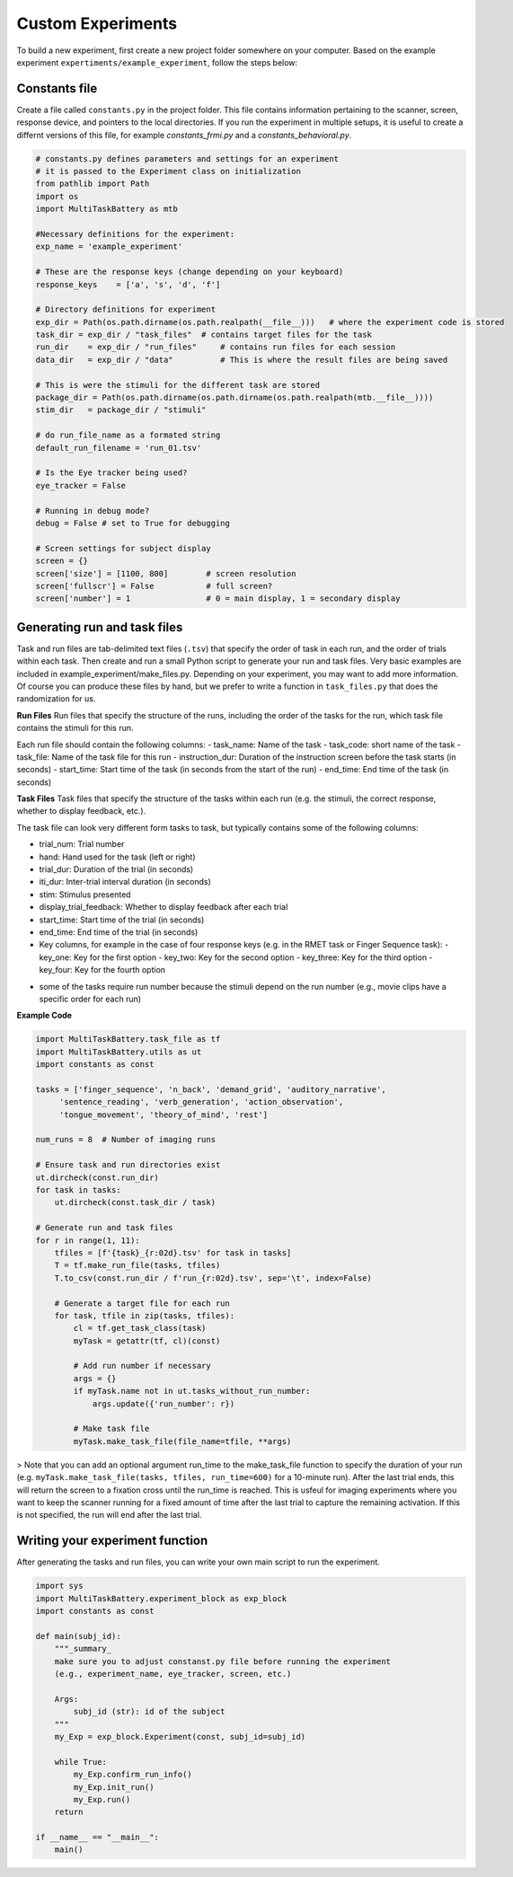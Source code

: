 Custom Experiments
========================

To build a new experiment, first create a new project folder somewhere on your computer. Based on the example experiment ``expertiments/example_experiment``, follow the steps below:

Constants file
--------------
Create a file called ``constants.py`` in the project folder. This file contains information pertaining to the scanner, screen, response device, and pointers to the local directories. If you run the experiment in multiple setups, it is useful to create a differnt versions of this file, for example `constants_frmi.py` and a `constants_behavioral.py`.

.. code-block:: python

    # constants.py defines parameters and settings for an experiment
    # it is passed to the Experiment class on initialization
    from pathlib import Path
    import os
    import MultiTaskBattery as mtb

    #Necessary definitions for the experiment:
    exp_name = 'example_experiment'

    # These are the response keys (change depending on your keyboard)
    response_keys    = ['a', 's', 'd', 'f']

    # Directory definitions for experiment
    exp_dir = Path(os.path.dirname(os.path.realpath(__file__)))   # where the experiment code is stored
    task_dir = exp_dir / "task_files"  # contains target files for the task
    run_dir    = exp_dir / "run_files"     # contains run files for each session
    data_dir   = exp_dir / "data"          # This is where the result files are being saved

    # This is were the stimuli for the different task are stored
    package_dir = Path(os.path.dirname(os.path.dirname(os.path.realpath(mtb.__file__))))
    stim_dir   = package_dir / "stimuli"

    # do run_file_name as a formated string
    default_run_filename = 'run_01.tsv'

    # Is the Eye tracker being used?
    eye_tracker = False

    # Running in debug mode?
    debug = False # set to True for debugging

    # Screen settings for subject display
    screen = {}
    screen['size'] = [1100, 800]        # screen resolution
    screen['fullscr'] = False           # full screen?
    screen['number'] = 1                # 0 = main display, 1 = secondary display


Generating run and task files
-----------------------------
Task and run files are tab-delimited text files (``.tsv``) that specify the order of task in each run, and the order of trials within each task.
Then create and run a small Python script to generate your run and task files. Very basic examples are included in example_experiment/make_files.py. Depending on your experiment, you may want to add more information. Of course you can produce these files by hand, but we prefer to write a function in ``task_files.py`` that does the randomization for us.

**Run Files**
Run files that specify the structure of the runs, including the order of the tasks for the run, which task file contains the stimuli for this run.

Each run file should contain the following columns:
- task_name: Name of the task
- task_code: short name of the task
- task_file: Name of the task file for this run
- instruction_dur: Duration of the instruction screen before the task starts (in seconds)
- start_time: Start time of the task (in seconds from the start of the run)
- end_time: End time of the task (in seconds)

**Task Files**
Task files that specify the structure of the tasks within each run (e.g. the stimuli, the correct response, whether to display feedback, etc.).

The task file can look very different form tasks to task, but typically contains some of the following columns:

- trial_num: Trial number
- hand: Hand used for the task (left or right)
- trial_dur: Duration of the trial (in seconds)
- iti_dur: Inter-trial interval duration (in seconds)
- stim: Stimulus presented
- display_trial_feedback: Whether to display feedback after each trial
- start_time: Start time of the trial (in seconds)
- end_time: End time of the trial (in seconds)
- Key columns, for example in the case of four response keys (e.g. in the RMET task or Finger Sequence task):
  - key_one: Key for the first option
  - key_two: Key for the second option
  - key_three: Key for the third option
  - key_four: Key for the fourth option

* some of the tasks require run number because the stimuli depend on the run number (e.g., movie clips have a specific order for each run)

**Example Code**

.. code-block:: python

    import MultiTaskBattery.task_file as tf
    import MultiTaskBattery.utils as ut
    import constants as const

    tasks = ['finger_sequence', 'n_back', 'demand_grid', 'auditory_narrative',
         'sentence_reading', 'verb_generation', 'action_observation',
         'tongue_movement', 'theory_of_mind', 'rest']

    num_runs = 8  # Number of imaging runs

    # Ensure task and run directories exist
    ut.dircheck(const.run_dir)
    for task in tasks:
        ut.dircheck(const.task_dir / task)

    # Generate run and task files
    for r in range(1, 11):
        tfiles = [f'{task}_{r:02d}.tsv' for task in tasks]
        T = tf.make_run_file(tasks, tfiles)
        T.to_csv(const.run_dir / f'run_{r:02d}.tsv', sep='\t', index=False)

        # Generate a target file for each run
        for task, tfile in zip(tasks, tfiles):
            cl = tf.get_task_class(task)
            myTask = getattr(tf, cl)(const)

            # Add run number if necessary
            args = {}
            if myTask.name not in ut.tasks_without_run_number:
                args.update({'run_number': r})

            # Make task file
            myTask.make_task_file(file_name=tfile, **args)
         
> Note that you can add an optional argument run_time to the make_task_file function to specify the duration of your run (e.g. ``myTask.make_task_file(tasks, tfiles, run_time=600)`` for a 10-minute run). After the last trial ends, this will return the screen to a fixation cross until the run_time is reached. This is usfeul for imaging experiments where you want to keep the scanner running for a fixed amount of time after the last trial to capture the remaining activation. If this is not specified, the run will end after the last trial.

Writing your experiment function
--------------------------------

After generating the tasks and run files, you can write your own main script to run the experiment.

.. code-block:: python

    import sys
    import MultiTaskBattery.experiment_block as exp_block
    import constants as const

    def main(subj_id):
        """_summary_
        make sure you to adjust constanst.py file before running the experiment
        (e.g., experiment_name, eye_tracker, screen, etc.)

        Args:
            subj_id (str): id of the subject
        """
        my_Exp = exp_block.Experiment(const, subj_id=subj_id)

        while True:
            my_Exp.confirm_run_info()
            my_Exp.init_run()
            my_Exp.run()
        return

    if __name__ == "__main__":
        main()
